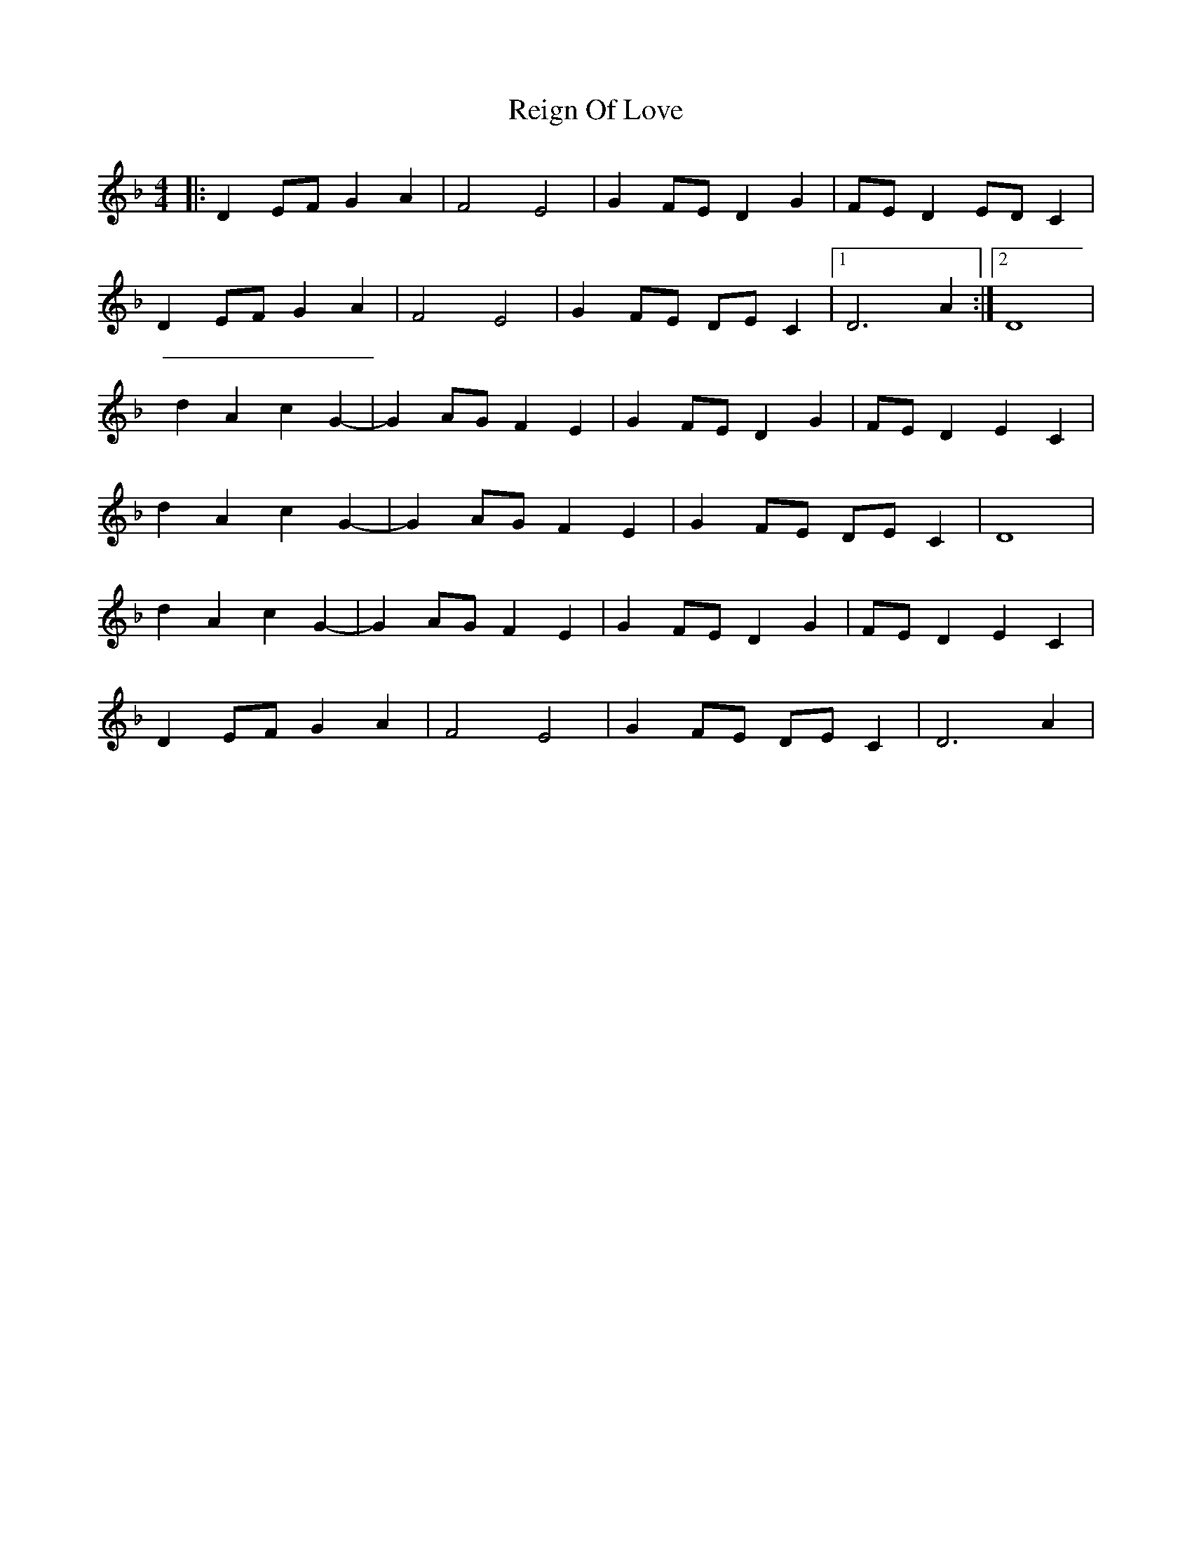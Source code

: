 X: 1
T: Reign Of Love
R: reel
M: 4/4
L: 1/8
K: Dmin
|:D2EF G2A2|F4E4|G2FE D2G2|FED2 EDC2|
D2EF G2A2|F4E4|G2FE DEC2|1 D6 A2 :|2 D8 |
d2A2c2G2-|G2AG F2E2|G2FE D2G2|FED2 E2C2|
d2A2c2G2-|G2AG F2E2|G2FE DEC2| D8 |
d2A2c2G2-|G2AG F2E2|G2FE D2G2|FED2 E2C2|
D2EF G2A2|F4E4|G2FE DEC2| D6 A2 |